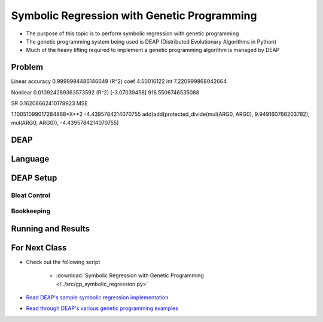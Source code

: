 ********************************************
Symbolic Regression with Genetic Programming
********************************************

* The purpose of this topic is to perform symbolic regression with genetic programming
* The genetic programming system being used is DEAP (Distributed Evolutionary Algorithms in Python)
* Much of the heavy lifting required to implement a genetic programming algorithm is managed by DEAP



Problem
=======

Linear
accuracy 0.9999994486146649 (R^2)
coef 4.50016122
int 7.220999868042664


Nonliear
0.010924289363573592 (R^2)
[-3.07039458]
916.5506746535088

SR
0.16208662410178923 MSE

1.10051099017284868*X**2 -4.4395784214070755
add(add(protected_divide(mul(ARG0, ARG0), 9.949160766203782), mul(ARG0, ARG0)), -4.4395784214070755)



DEAP
====



Language
========



DEAP Setup
==========


Bloat Control
-------------


Bookkeeping
-----------



Running and Results
===================



For Next Class
==============

* Check out the following script

    * :download:`Symbolic Regression with Genetic Programming </../src/gp_symbolic_regression.py>`


* `Read DEAP's sample symbolic regression implementation <https://deap.readthedocs.io/en/master/tutorials/advanced/gp.html>`_
* `Read through DEAP's various genetic programming examples <https://deap.readthedocs.io/en/master/examples/index.html#genetic-programming-gp>`_



